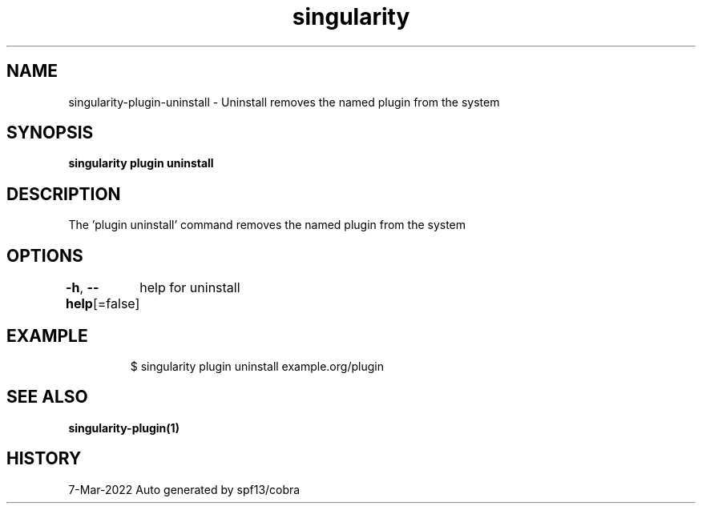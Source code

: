 .nh
.TH "singularity" "1" "Mar 2022" "Auto generated by spf13/cobra" ""

.SH NAME
.PP
singularity-plugin-uninstall - Uninstall removes the named plugin from the system


.SH SYNOPSIS
.PP
\fBsingularity plugin uninstall \fP


.SH DESCRIPTION
.PP
The 'plugin uninstall' command removes the named plugin from the system


.SH OPTIONS
.PP
\fB-h\fP, \fB--help\fP[=false]
	help for uninstall


.SH EXAMPLE
.PP
.RS

.nf

  $ singularity plugin uninstall example.org/plugin

.fi
.RE


.SH SEE ALSO
.PP
\fBsingularity-plugin(1)\fP


.SH HISTORY
.PP
7-Mar-2022 Auto generated by spf13/cobra
